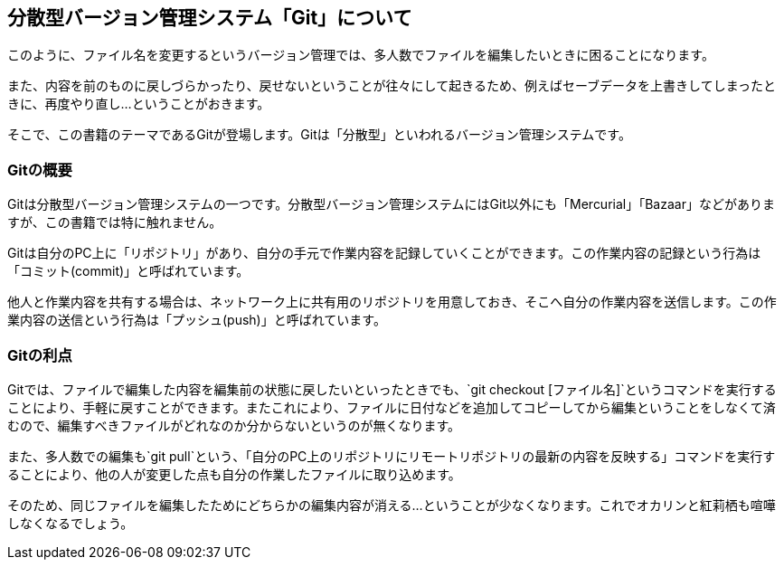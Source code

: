 [[distributed-revision-control]]

== 分散型バージョン管理システム「Git」について

このように、ファイル名を変更するというバージョン管理では、多人数でファイルを編集したいときに困ることになります。

また、内容を前のものに戻しづらかったり、戻せないということが往々にして起きるため、例えばセーブデータを上書きしてしまったときに、再度やり直し…ということがおきます。

そこで、この書籍のテーマであるGitが登場します。Gitは「分散型」といわれるバージョン管理システムです。

=== Gitの概要

Gitは分散型バージョン管理システムの一つです。分散型バージョン管理システムにはGit以外にも「Mercurial」「Bazaar」などがありますが、この書籍では特に触れません。

Gitは自分のPC上に「リポジトリ」があり、自分の手元で作業内容を記録していくことができます。この作業内容の記録という行為は「コミット(commit)」と呼ばれています。

他人と作業内容を共有する場合は、ネットワーク上に共有用のリポジトリを用意しておき、そこへ自分の作業内容を送信します。この作業内容の送信という行為は「プッシュ(push)」と呼ばれています。

=== Gitの利点

Gitでは、ファイルで編集した内容を編集前の状態に戻したいといったときでも、`git checkout [ファイル名]`というコマンドを実行することにより、手軽に戻すことができます。またこれにより、ファイルに日付などを追加してコピーしてから編集ということをしなくて済むので、編集すべきファイルがどれなのか分からないというのが無くなります。

また、多人数での編集も`git pull`という、「自分のPC上のリポジトリにリモートリポジトリの最新の内容を反映する」コマンドを実行することにより、他の人が変更した点も自分の作業したファイルに取り込めます。

そのため、同じファイルを編集したためにどちらかの編集内容が消える…ということが少なくなります。これでオカリンと紅莉栖も喧嘩しなくなるでしょう。
